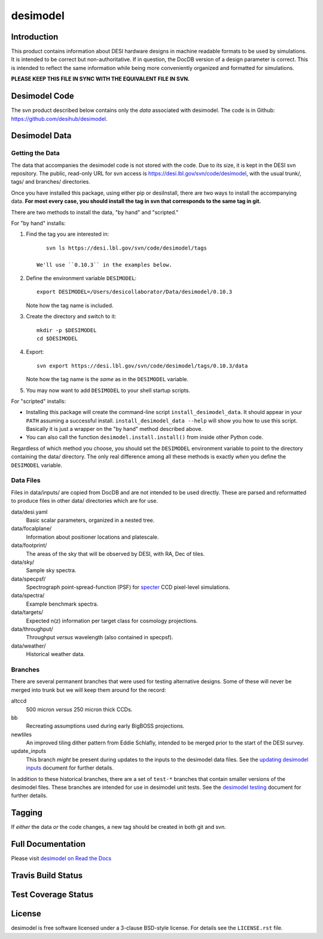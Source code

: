=========
desimodel
=========

Introduction
------------

This product contains information about DESI hardware designs in machine
readable formats to be used by simulations.  It is intended to be correct
but non-authoritative.  If in question, the DocDB version of a design
parameter is correct.  This is intended to reflect the same information
while being more conveniently organized and formatted for simulations.

**PLEASE KEEP THIS FILE IN SYNC WITH THE EQUIVALENT FILE IN SVN.**

Desimodel Code
--------------

The svn product described below contains only the *data* associated with
desimodel. The code is in Github: https://github.com/desihub/desimodel.

Desimodel Data
--------------

Getting the Data
~~~~~~~~~~~~~~~~

The data that accompanies the desimodel code is not stored with the code.
Due to its size, it is kept in the DESI svn repository.  The public, read-only
URL for svn access is https://desi.lbl.gov/svn/code/desimodel, with the usual
trunk/, tags/ and branches/ directories.

Once you have installed this package, using either pip or desiInstall, there
are two ways to install the accompanying data.  **For most every case, you
should install the tag in svn that corresponds to the same tag in git.**

There are two methods to install the data, "by hand" and "scripted."

For "by hand" installs:

1. Find the tag you are interested in::

       svn ls https://desi.lbl.gov/svn/code/desimodel/tags

    We'll use ``0.10.3`` in the examples below.

2. Define the environment variable ``DESIMODEL``::

       export DESIMODEL=/Users/desicollaborator/Data/desimodel/0.10.3

   Note how the tag name is included.

3. Create the directory and switch to it::

       mkdir -p $DESIMODEL
       cd $DESIMODEL

4. Export::

       svn export https://desi.lbl.gov/svn/code/desimodel/tags/0.10.3/data

   Note how the tag name is the *same* as in the ``DESIMODEL`` variable.

5. You may now want to add ``DESIMODEL`` to your shell startup scripts.

For "scripted" installs:

* Installing this package will create the command-line script
  ``install_desimodel_data``.  It should appear in your ``PATH`` assuming
  a successful install.  ``install_desimodel_data --help`` will show you
  how to use this script.  Basically it is just a wrapper on the "by hand"
  method described above.
* You can also call the function ``desimodel.install.install()`` from
  inside other Python code.

Regardless of which method you choose, you should set the ``DESIMODEL``
environment variable to point to the directory containing the data/
directory.  The only real difference among all these methods is exactly
*when* you define the ``DESIMODEL`` variable.

Data Files
~~~~~~~~~~

Files in data/inputs/ are copied from DocDB and are not intended to be used
directly.  These are parsed and reformatted to produce files in other data/
directories which are for use.

data/desi.yaml
    Basic scalar parameters, organized in a nested tree.

data/focalplane/
    Information about positioner locations and platescale.

data/footprint/
    The areas of the sky that will be observed by DESI, with RA, Dec of tiles.

data/sky/
    Sample sky spectra.

data/specpsf/
    Spectrograph point-spread-function (PSF) for specter_
    CCD pixel-level simulations.

data/spectra/
    Example benchmark spectra.

data/targets/
    Expected n(z) information per target class for cosmology projections.

data/throughput/
    Throughput *versus* wavelength (also contained in specpsf).

data/weather/
    Historical weather data.

.. _specter: https://github.com/desihub/specter

Branches
~~~~~~~~

There are several permanent branches that were used for testing
alternative designs.  Some of these will never be merged into trunk but we
will keep them around for the record:

altccd
    500 micron *versus* 250 micron thick CCDs.

bb
    Recreating assumptions used during early BigBOSS projections.

newtiles
    An improved tiling dither pattern from Eddie Schlafly, intended
    to be merged prior to the start of the DESI survey.

update_inputs
    This branch *might* be present during updates to the inputs to
    the desimodel data files.  See the `updating desimodel inputs`_ document
    for further details.

In addition to these historical branches, there are a set of ``test-*`` branches
that contain smaller versions of the desimodel files.  These branches are
intended for use in desimodel unit tests.  See the `desimodel testing`_
document for further details.

.. _`desimodel testing`: https://desimodel.readthedocs.io/en/latest/testing.html
.. _`updating desimodel inputs`: https://desimodel.readthedocs.io/en/latest/update_inputs.html

Tagging
-------

If *either* the data *or* the code changes, a new tag should be created in
both git and svn.

Full Documentation
------------------

Please visit `desimodel on Read the Docs`_

.. image:: http://readthedocs.org/projects/desimodel/badge/?version=latest
    :target: http://desimodel.readthedocs.io/en/latest/?badge=latest
    :alt: Documentation Status

.. _`desimodel on Read the Docs`: http://desimodel.readthedocs.io/en/latest/

Travis Build Status
-------------------

.. image:: https://img.shields.io/travis/desihub/desimodel.svg
    :target: https://travis-ci.org/desihub/desimodel
    :alt: Travis Build Status


Test Coverage Status
--------------------

.. image:: https://coveralls.io/repos/desihub/desimodel/badge.svg?branch=master&service=github
    :target: https://coveralls.io/github/desihub/desimodel?branch=master
    :alt: Test Coverage Status

License
-------

desimodel is free software licensed under a 3-clause BSD-style license. For details see
the ``LICENSE.rst`` file.
